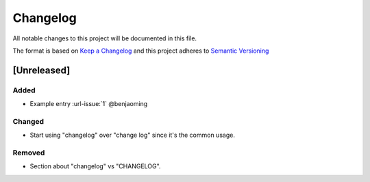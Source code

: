 Changelog
=========

All notable changes to this project will be documented in this file.

The format is based on `Keep a Changelog <http://keepachangelog.com/en/1.0.0/>`__
and this project adheres to `Semantic Versioning <http://semver.org/spec/v2.0.0.html>`__

[Unreleased]
------------

Added
~~~~~

* Example entry :url-issue:`1` @benjaoming

Changed
~~~~~~~

* Start using "changelog" over "change log" since it's the common usage.

Removed
~~~~~~~

* Section about "changelog" vs "CHANGELOG".
